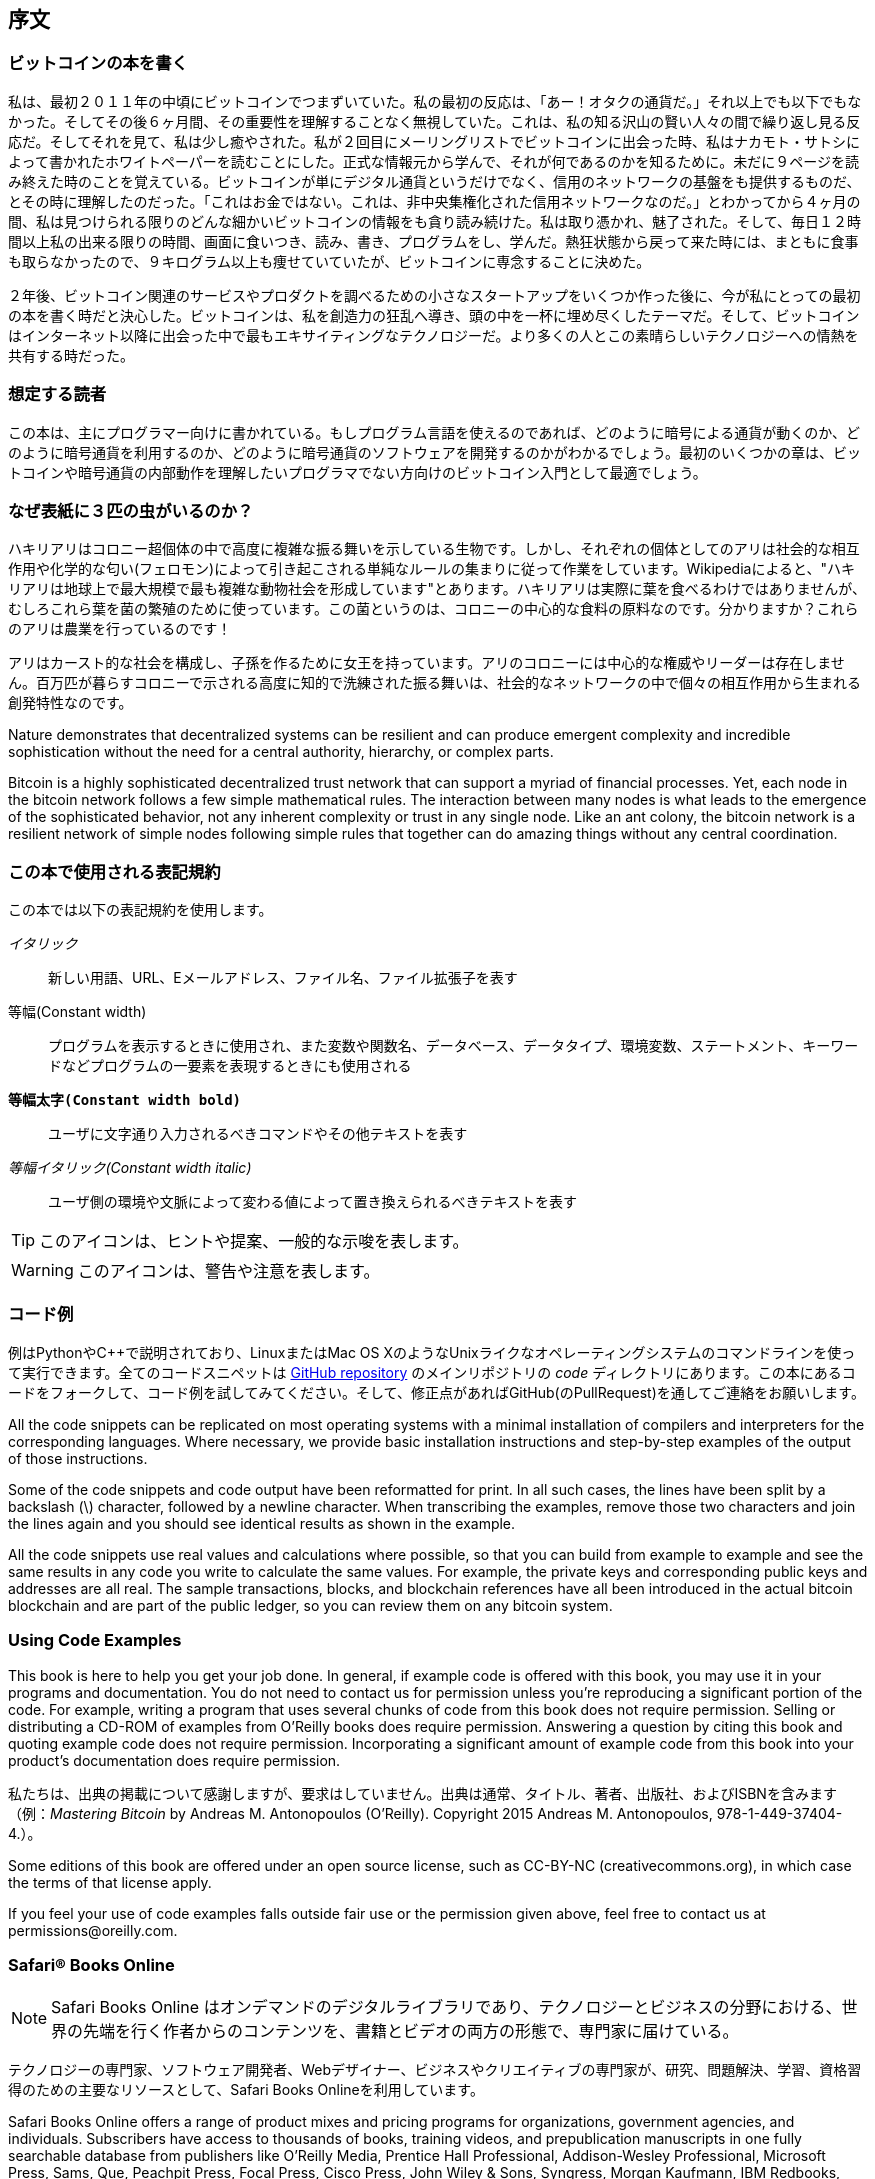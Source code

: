[序文]
== 序文

=== ビットコインの本を書く

私は、最初２０１１年の中頃にビットコインでつまずいていた。私の最初の反応は、「あー！オタクの通貨だ。」それ以上でも以下でもなかった。そしてその後６ヶ月間、その重要性を理解することなく無視していた。これは、私の知る沢山の賢い人々の間で繰り返し見る反応だ。そしてそれを見て、私は少し癒やされた。私が２回目にメーリングリストでビットコインに出会った時、私はナカモト・サトシによって書かれたホワイトペーパーを読むことにした。正式な情報元から学んで、それが何であるのかを知るために。未だに９ページを読み終えた時のことを覚えている。ビットコインが単にデジタル通貨というだけでなく、信用のネットワークの基盤をも提供するものだ、とその時に理解したのだった。「これはお金ではない。これは、非中央集権化された信用ネットワークなのだ。」とわかってから４ヶ月の間、私は見つけられる限りのどんな細かいビットコインの情報をも貪り読み続けた。私は取り憑かれ、魅了された。そして、毎日１２時間以上私の出来る限りの時間、画面に食いつき、読み、書き、プログラムをし、学んだ。熱狂状態から戻って来た時には、まともに食事も取らなかったので、９キログラム以上も痩せていていたが、ビットコインに専念することに決めた。 

２年後、ビットコイン関連のサービスやプロダクトを調べるための小さなスタートアップをいくつか作った後に、今が私にとっての最初の本を書く時だと決心した。ビットコインは、私を創造力の狂乱へ導き、頭の中を一杯に埋め尽くしたテーマだ。そして、ビットコインはインターネット以降に出会った中で最もエキサイティングなテクノロジーだ。より多くの人とこの素晴らしいテクノロジーへの情熱を共有する時だった。 

=== 想定する読者

この本は、主にプログラマー向けに書かれている。もしプログラム言語を使えるのであれば、どのように暗号による通貨が動くのか、どのように暗号通貨を利用するのか、どのように暗号通貨のソフトウェアを開発するのかがわかるでしょう。最初のいくつかの章は、ビットコインや暗号通貨の内部動作を理解したいプログラマでない方向けのビットコイン入門として最適でしょう。

=== なぜ表紙に３匹の虫がいるのか？

ハキリアリはコロニー超個体の中で高度に複雑な振る舞いを示している生物です。しかし、それぞれの個体としてのアリは社会的な相互作用や化学的な匂い(フェロモン)によって引き起こされる単純なルールの集まりに従って作業をしています。Wikipediaによると、"ハキリアリは地球上で最大規模で最も複雑な動物社会を形成しています"とあります。ハキリアリは実際に葉を食べるわけではありませんが、むしろこれら葉を菌の繁殖のために使っています。この菌というのは、コロニーの中心的な食料の原料なのです。分かりますか？これらのアリは農業を行っているのです！ 

アリはカースト的な社会を構成し、子孫を作るために女王を持っています。アリのコロニーには中心的な権威やリーダーは存在しません。百万匹が暮らすコロニーで示される高度に知的で洗練された振る舞いは、社会的なネットワークの中で個々の相互作用から生まれる創発特性なのです。 

Nature demonstrates that decentralized systems can be resilient and can produce emergent complexity and incredible sophistication without the need for a central authority, hierarchy, or complex parts.

Bitcoin is a highly sophisticated decentralized trust network that can support a myriad of financial processes. Yet, each node in the bitcoin network follows a few simple mathematical rules. The interaction between many nodes is what leads to the emergence of the sophisticated behavior, not any inherent complexity or trust in any single node. Like an ant colony, the bitcoin network is a resilient network of simple nodes following simple rules that together can do amazing things without any central coordination.

=== この本で使用される表記規約

この本では以下の表記規約を使用します。

_イタリック_:: 新しい用語、URL、Eメールアドレス、ファイル名、ファイル拡張子を表す

+等幅(Constant width)+:: プログラムを表示するときに使用され、また変数や関数名、データベース、データタイプ、環境変数、ステートメント、キーワードなどプログラムの一要素を表現するときにも使用される

**`等幅太字(Constant width bold)`**:: ユーザに文字通り入力されるべきコマンドやその他テキストを表す

_++等幅イタリック(Constant width italic)++_:: ユーザ側の環境や文脈によって変わる値によって置き換えられるべきテキストを表す


[TIP]
====
このアイコンは、ヒントや提案、一般的な示唆を表します。
====

[WARNING]
====
このアイコンは、警告や注意を表します。
====

=== コード例

例はPythonやC++で説明されており、LinuxまたはMac OS XのようなUnixライクなオペレーティングシステムのコマンドラインを使って実行できます。全てのコードスニペットは https://github.com/aantonop/bitcoinbook[GitHub repository] のメインリポジトリの _code_ ディレクトリにあります。この本にあるコードをフォークして、コード例を試してみてください。そして、修正点があればGitHub(のPullRequest)を通してご連絡をお願いします。 

All the code snippets can be replicated on most operating systems with a minimal installation of compilers and interpreters for the corresponding languages. Where necessary, we provide basic installation instructions and step-by-step examples of the output of those instructions. 

Some of the code snippets and code output have been reformatted for print. In all such cases, the lines have been split by a backslash (\) character, followed by a newline character. When transcribing the examples, remove those two characters and join the lines again and you should see identical results as shown in the example. 

All the code snippets use real values and calculations where possible, so that you can build from example to example and see the same results in any code you write to calculate the same values. For example, the private keys and corresponding public keys and addresses are all real. The sample transactions, blocks, and blockchain references have all been introduced in the actual bitcoin blockchain and are part of the public ledger, so you can review them on any bitcoin system.

=== Using Code Examples

This book is here to help you get your job done. In general, if example code is offered with this book, you may use it in your programs and documentation. You do not need to contact us for permission unless you’re reproducing a significant portion of the code. For example, writing a program that uses several chunks of code from this book does not require permission. Selling or distributing a CD-ROM of examples from O’Reilly books does require permission. Answering a question by citing this book and quoting example code does not require permission. Incorporating a significant amount of example code from this book into your product’s documentation does require permission.

私たちは、出典の掲載について感謝しますが、要求はしていません。出典は通常、タイトル、著者、出版社、およびISBNを含みます（例：_Mastering Bitcoin_ by Andreas M. Antonopoulos (O’Reilly). Copyright 2015 Andreas M. Antonopoulos, 978-1-449-37404-4.）。

Some editions of this book are offered under an open source license, such as CC-BY-NC (creativecommons.org), in which case the terms of that license apply.

If you feel your use of code examples falls outside fair use or the permission given above, feel free to contact us at pass:[<email>permissions@oreilly.com</email>].

=== Safari® Books Online

[role = "safarienabled"]
[NOTE]
====
pass:[<ulink role="orm:hideurl:ital" url="http://my.safaribooksonline.com/?portal=oreilly">Safari Books Online</ulink>] はオンデマンドのデジタルライブラリであり、テクノロジーとビジネスの分野における、世界の先端を行く作者からのpass:[<ulink role="orm:hideurl" url="http://www.safaribooksonline.com/content">コンテンツ</ulink>]を、書籍とビデオの両方の形態で、専門家に届けている。
====

テクノロジーの専門家、ソフトウェア開発者、Webデザイナー、ビジネスやク​​リエイティブの専門家が、研究、問題解決、学習、資格習得のための主要なリソースとして、Safari Books Onlineを利用しています。

Safari Books Online offers a range of pass:[<ulink role="orm:hideurl" url="http://www.safaribooksonline.com/subscriptions">product mixes</ulink>] and pricing programs for pass:[<ulink role="orm:hideurl" url="http://www.safaribooksonline.com/organizations-teams">organizations</ulink>], pass:[<ulink role="orm:hideurl" url="http://www.safaribooksonline.com/government">government agencies</ulink>], and pass:[<ulink role="orm:hideurl" url="http://www.safaribooksonline.com/individuals">individuals</ulink>]. Subscribers have access to thousands of books, training videos, and prepublication manuscripts in one fully searchable database from publishers like O’Reilly Media, Prentice Hall Professional, Addison-Wesley Professional, Microsoft Press, Sams, Que, Peachpit Press, Focal Press, Cisco Press, John Wiley & Sons, Syngress, Morgan Kaufmann, IBM Redbooks, Packt, Adobe Press, FT Press, Apress, Manning, New Riders, McGraw-Hill, Jones & Bartlett, Course Technology, and dozens pass:[<ulink role="orm:hideurl" url="http://www.safaribooksonline.com/publishers">more</ulink>]. For more information about Safari Books Online, please visit us pass:[<ulink role="orm:hideurl" url="http://www.safaribooksonline.com/">online</ulink>].

=== 御連絡はこちら

この本に関するコメントと質問を、出版者へお便り下さい。

++++
<simplelist>
<member>O’Reilly Media, Inc.</member>
<member>1005 Gravenstein Highway North</member>
<member>Sebastopol, CA 95472</member>
<member>800-998-9938 (in the United States or Canada)</member>
<member>707-829-0515 (international or local)</member>
<member>707-829-0104 (fax)</member>
</simplelist>
++++

この本にはウェブページがあり、そこでは例えば幾つかの過ちや、例、そして追加の情報を掲載致します。そしてそのページへのリンクは$$http://bit.ly/mastering_bitcoin$$[]　です。


この本に関するコメントや、技術的な質問がある場合には、[<email>bookquestions@oreilly.com</email>].までemailを下さい。

より一層の詳しい私達の本、コース、会議、そしてニュースはウェブサイトのこちらのリンクを御覧下さい。:$$http://www.oreilly.com$$[].

Facebookのリンクはこちら:$$http://facebook.com/oreilly$$[]

Twitterのリンクはこちら:$$http://twitter.com/oreillymedia$$[]

Youtubeのリンクはこちら: link:$$http://www.youtube.com/oreillymedia$$[]


=== 謝辞

この本は、多くの人の努力と献身によって出来ています。友人、同僚、そして全く知らないこの暗号通貨とビットコインについての技術的な本を書くことに務めて下さった方々に感謝しています。 

Bitcoinのテクノロジーと、Bitcoinのコミュニティを切り分けて考えることは不可能です。そしてこの本はそのコミュニティによる本とでもあります。私のこの本を書くことの取り組みは、まさに本を書き終わる時まで、Bitcoinのコミュニティ全体から励まされ、応援され、支えられ、称賛を頂きました。これは何よりもかけがえのないことで、この本を書くことで私は2年間その素晴らしいコミュニティの一部でいられました。私は私を受け入れてくれたこのコミュニティに対して十分な御礼を言えていないほどに感謝しています。そして名前をあげるにはあまりにも多くの方々の支え、例えばカンファレンスやイベントや、セミナーや、ミートアップや、ピザを食べる集まりや、小さな個人的な集まりや、Twitterや、Redditや、bitcointalk.orgで私と交流して下さった方々がいらっしゃいます。あらゆるアイディアや、アナロジーや、質問や、回答や、そして貴方がこの本でご覧になった説明のいくつかの点は、私のコミュニティとの交流の中でインスパイアされ、検証され、改善されてきました。支えて下さった皆様有難うございます。あなた方無しにこの本は完成し得なかった。私の一生の喜びです。

The journey to becoming an author starts long before the first book, of course. My first language (and schooling) was Greek, so I had to take a remedial English writing course in my first year of university. I owe thanks to Diana Kordas, my English writing teacher, who helped me build confidence and skills that year. Later, as a professional, I developed my technical writing skills on the topic of data centers, writing for _Network World_ magazine. I owe thanks to John Dix and John Gallant, who gave me my first writing job as a columnist at _Network World_ and to my editor Michael Cooney and my colleague Johna Till Johnson who edited my columns and made them fit for publication. Writing 500 words a week for four years gave me enough experience to eventually consider becoming an author. Thanks to Jean de Vera for her early encouragement to become an author and for always believing and insisting that I had a book in me.

Thanks also to those who supported me when I submitted my book proposal to O'Reilly, by providing references and reviewing the proposal. Specifically, thanks to John Gallant, Gregory Ness, Richard Stiennon, Joel Snyder, Adam B. Levine, Sandra Gittlen, John Dix, Johna Till Johnson, Roger Ver, and Jon Matonis. Special thanks to Richard Kagan and Tymon Mattoszko, who reviewed early versions of the proposal and Matthew Owain Taylor, who copyedited the proposal.

Thanks to Cricket Liu, author of the O'Reilly title _DNS and BIND_, who introduced me to O'Reilly. Thanks also to Michael Loukides and Allyson MacDonald at O'Reilly, who worked for months to help make this book happen. Allyson was especially patient when deadlines were missed and deliverables delayed as life intervened in our planned schedule. 

The first few drafts of the first few chapters were the hardest, because bitcoin is a difficult subject to unravel. Every time I pulled on one thread of the bitcoin technology, I had to pull in the whole thing. I repeatedly got stuck and a bit despondent as I struggled to make the topic easy to understand and create a narrative around such a dense technical subject. Eventually, I decided to tell the story of bitcoin through the stories of the people using bitcoin and the whole book became a lot easier to write. I owe thanks to my friend and mentor, Richard Kagan, who helped me unravel the story and get past the moments of writer's block, and Pamela Morgan, who reviewed early drafts of each chapter and asked the hard questions to make them better. Also, thanks to the developers of the San Francisco Bitcoin Developers Meetup group and Taariq Lewis, the group's co-founder, for helping to test the early material.

During the development of the book, I made early drafts available on GitHub and invited public comments. More than a hundred comments, suggestions, corrections, and contributions were submitted in response. Those contributions are explicitly acknowledged, with my thanks, in <<github_contrib>>. Special thanks to Minh T. Nguyen, who volunteered to manage the GitHub contributions and added many significant contributions himself. Thanks also to Andrew Naugler for infographic design. 

Once the book was drafted, it went through several rounds of technical review. Thanks to Cricket Liu and Lorne Lantz for their thorough review, comments, and support.

Several bitcoin developers contributed code samples, reviews, comments, and encouragement. Thanks to Amir Taaki and Eric Voskuil for example code snippets and many great comments; Vitalik Buterin and Richard Kiss for help with elliptic curve math and code contributions; Gavin Andresen for corrections, comments, and encouragement; Michalis Kargakis for comments, contributions, and btcd writeup; and Robin Inge for errata submissions improving the second print.

I owe my love of words and books to my mother, Theresa, who raised me in a house with books lining every wall. My mother also bought me my first computer in 1982, despite being a self-described technophobe. My father, Menelaos, a civil engineer who just published his first book at 80 years old, was the one who taught me logical and analytical thinking and a love of science and engineering. 

Thank you all for supporting me throughout this journey. 

[[github_contrib]]
=== 早くからのリリースの下書き（Github上での貢献）

多くの貢献者の方々は、コメントや、訂正や、加筆をGithub 上の初期のリリースの下書きに対して寄せて下さいました。この本に貢献して下さった皆様有難うございます。下記がGithub上で多大な貢献をして下さった方々です。Github上のIDが両括弧で印されています。

* Minh T. Nguyen, GitHub contribution editor (enderminh)
* Ed Eykholt (edeykholt)
* Michalis Kargakis (kargakis)
* Erik Wahlström (erikwam)
* Richard Kiss (richardkiss)
* Eric Winchell (winchell)
* Sergej Kotliar (ziggamon)
* Nagaraj Hubli (nagarajhubli)
* ethers
* Alex Waters (alexwaters)
* Mihail Russu (MihailRussu)
* Ish Ot Jr. (ishotjr)
* James Addison (jayaddison)
* Nekomata (nekomata-3)
* Simon de la Rouviere (simondlr)
* Chapman Shoop (belovachap)
* Holger Schinzel (schinzelh)
* effectsToCause (vericoin)
* Stephan Oeste (Emzy)
* Joe Bauers (joebauers)
* Jason Bisterfeldt (jbisterfeldt)
* Ed Leafe (EdLeafe)